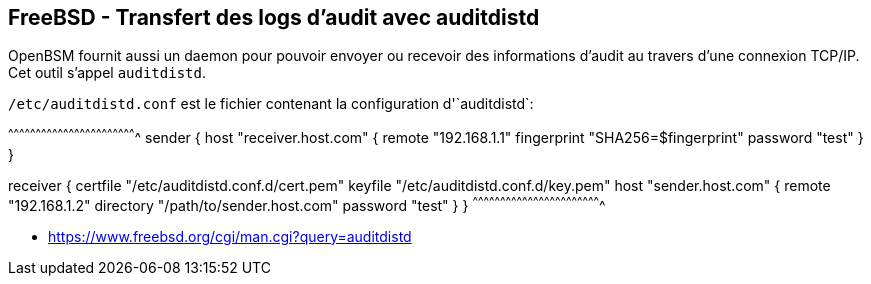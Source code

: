 == FreeBSD - Transfert des logs d'audit avec auditdistd

OpenBSM fournit aussi un daemon pour pouvoir envoyer ou recevoir des
informations d'audit au travers d'une connexion TCP/IP. Cet outil
s'appel `auditdistd`.

`/etc/auditdistd.conf` est le fichier contenant la configuration
d'`auditdistd`:

[txt]
^^^^^^^^^^^^^^^^^^^^^^^^^^^^^^^^^^^^^^^^^^^^^^^^^^^^^^^^^^^^^^^^^^^^^^
sender {
  host "receiver.host.com" {
    remote "192.168.1.1"
    fingerprint "SHA256=$fingerprint"
    password "test"
  }
}

receiver {
  certfile "/etc/auditdistd.conf.d/cert.pem"
  keyfile "/etc/auditdistd.conf.d/key.pem"
  host "sender.host.com" {
    remote "192.168.1.2"
    directory "/path/to/sender.host.com"
    password "test"
  }
}
^^^^^^^^^^^^^^^^^^^^^^^^^^^^^^^^^^^^^^^^^^^^^^^^^^^^^^^^^^^^^^^^^^^^^^

 * https://www.freebsd.org/cgi/man.cgi?query=auditdistd

